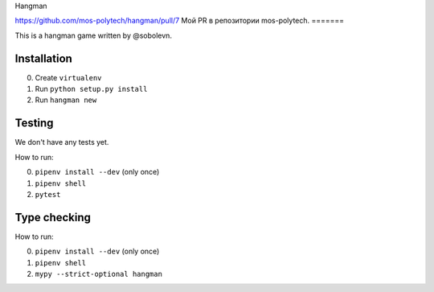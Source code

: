 Hangman

https://github.com/mos-polytech/hangman/pull/7
Мой PR в репозитории mos-polytech.
=======

.. image:: https://travis-ci.org/mos-polytech/hangman.svg?branch=master
    :target: https://travis-ci.org/mos-polytech/hangman
.. image:: https://coveralls.io/repos/github/mos-polytech/hangman/badge.svg?branch=master
    :target: https://coveralls.io/github/mos-polytech/hangman?branch=master

This is a hangman game written by @sobolevn.


Installation
------------

0. Create ``virtualenv``
1. Run ``python setup.py install``
2. Run ``hangman new``


Testing
-------

We don't have any tests yet.

How to run:

0. ``pipenv install --dev`` (only once)
1. ``pipenv shell``
2. ``pytest``


Type checking
-------------

How to run:

0. ``pipenv install --dev`` (only once)
1. ``pipenv shell``
2. ``mypy --strict-optional hangman``
